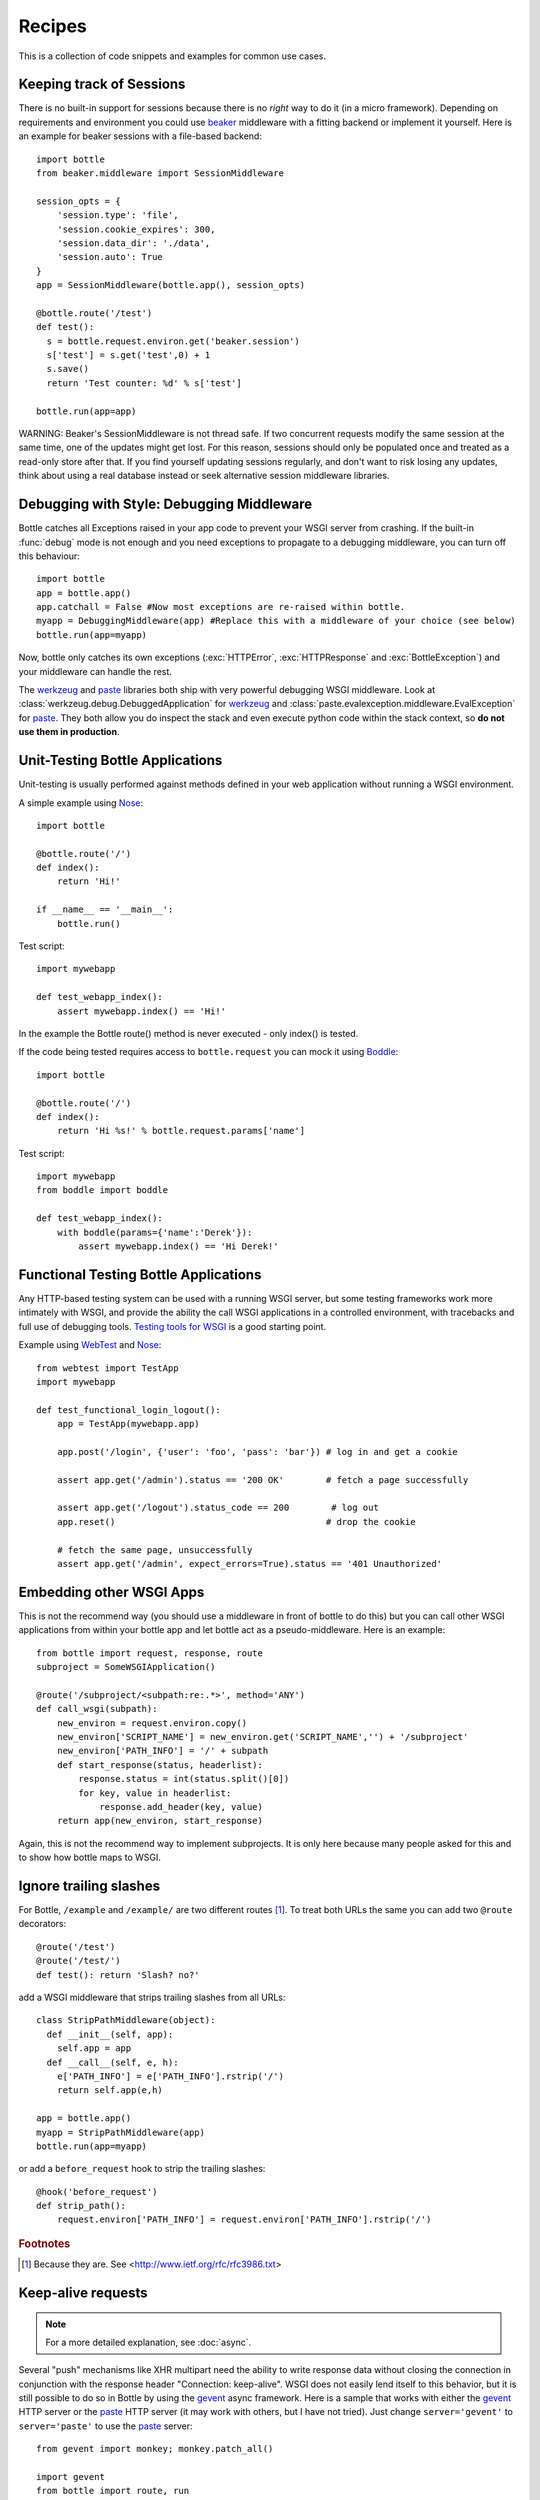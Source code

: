 .. module:: bottle

.. _beaker: https://beaker.readthedocs.io/en/latest/
.. _mod_python: http://www.modpython.org/
.. _mod_wsgi: http://code.google.com/p/modwsgi/
.. _werkzeug: http://werkzeug.pocoo.org/documentation/dev/debug.html
.. _paste: http://pythonpaste.org/modules/evalexception.html
.. _pylons: http://pylonshq.com/
.. _gevent: http://www.gevent.org/
.. _compression: https://github.com/bottlepy/bottle/issues/92
.. _GzipFilter: http://www.cherrypy.org/wiki/GzipFilter
.. _cherrypy: http://www.cherrypy.org
.. _heroku: http://heroku.com

Recipes
=============

This is a collection of code snippets and examples for common use cases. 

Keeping track of Sessions
----------------------------

There is no built-in support for sessions because there is no *right* way to do it (in a micro framework). Depending on requirements and environment you could use beaker_ middleware with a fitting backend or implement it yourself. Here is an example for beaker sessions with a file-based backend::

    import bottle
    from beaker.middleware import SessionMiddleware

    session_opts = {
        'session.type': 'file',
        'session.cookie_expires': 300,
        'session.data_dir': './data',
        'session.auto': True
    }
    app = SessionMiddleware(bottle.app(), session_opts)

    @bottle.route('/test')
    def test():
      s = bottle.request.environ.get('beaker.session')
      s['test'] = s.get('test',0) + 1
      s.save()
      return 'Test counter: %d' % s['test']

    bottle.run(app=app)

WARNING: Beaker's SessionMiddleware is not thread safe.  If two concurrent requests modify the same session at the same time, one of the updates might get lost. For this reason, sessions should only be populated once and treated as a read-only store after that. If you find yourself updating sessions regularly, and don't want to risk losing any updates, think about using a real database instead or seek alternative session middleware libraries.


Debugging with Style: Debugging Middleware
--------------------------------------------------------------------------------

Bottle catches all Exceptions raised in your app code to prevent your WSGI server from crashing. If the built-in :func:`debug` mode is not enough and you need exceptions to propagate to a debugging middleware, you can turn off this behaviour::

    import bottle
    app = bottle.app() 
    app.catchall = False #Now most exceptions are re-raised within bottle.
    myapp = DebuggingMiddleware(app) #Replace this with a middleware of your choice (see below)
    bottle.run(app=myapp)

Now, bottle only catches its own exceptions (:exc:`HTTPError`, :exc:`HTTPResponse` and :exc:`BottleException`) and your middleware can handle the rest.

The werkzeug_ and paste_ libraries both ship with very powerful debugging WSGI middleware. Look at :class:`werkzeug.debug.DebuggedApplication` for werkzeug_ and :class:`paste.evalexception.middleware.EvalException` for paste_. They both allow you do inspect the stack and even execute python code within the stack context, so **do not use them in production**.


Unit-Testing Bottle Applications
--------------------------------------------------------------------------------

Unit-testing is usually performed against methods defined in your web application without running a WSGI environment.

A simple example using `Nose <http://readthedocs.org/docs/nose>`_::

    import bottle
    
    @bottle.route('/')
    def index():
        return 'Hi!'

    if __name__ == '__main__':
        bottle.run()

Test script::

    import mywebapp
    
    def test_webapp_index():
        assert mywebapp.index() == 'Hi!'

In the example the Bottle route() method is never executed - only index() is tested.

If the code being tested requires access to ``bottle.request`` you can mock it using `Boddle <https://github.com/keredson/boddle>`_::

    import bottle
    
    @bottle.route('/')
    def index():
        return 'Hi %s!' % bottle.request.params['name']

Test script::

    import mywebapp
    from boddle import boddle
    
    def test_webapp_index():
        with boddle(params={'name':'Derek'}):
            assert mywebapp.index() == 'Hi Derek!'


Functional Testing Bottle Applications
--------------------------------------------------------------------------------

Any HTTP-based testing system can be used with a running WSGI server, but some testing frameworks work more intimately with WSGI, and provide the ability the call WSGI applications in a controlled environment, with tracebacks and full use of debugging tools. `Testing tools for WSGI <http://www.wsgi.org/en/latest/testing.html>`_ is a good starting point.

Example using `WebTest <http://webtest.pythonpaste.org/>`_ and `Nose <http://readthedocs.org/docs/nose>`_::

    from webtest import TestApp
    import mywebapp

    def test_functional_login_logout():
        app = TestApp(mywebapp.app)

        app.post('/login', {'user': 'foo', 'pass': 'bar'}) # log in and get a cookie

        assert app.get('/admin').status == '200 OK'        # fetch a page successfully

        assert app.get('/logout').status_code == 200        # log out
        app.reset()                                        # drop the cookie

        # fetch the same page, unsuccessfully
        assert app.get('/admin', expect_errors=True).status == '401 Unauthorized'


Embedding other WSGI Apps
--------------------------------------------------------------------------------

This is not the recommend way (you should use a middleware in front of bottle to do this) but you can call other WSGI applications from within your bottle app and let bottle act as a pseudo-middleware. Here is an example::

    from bottle import request, response, route
    subproject = SomeWSGIApplication()

    @route('/subproject/<subpath:re:.*>', method='ANY')
    def call_wsgi(subpath):
        new_environ = request.environ.copy()
        new_environ['SCRIPT_NAME'] = new_environ.get('SCRIPT_NAME','') + '/subproject'
        new_environ['PATH_INFO'] = '/' + subpath
        def start_response(status, headerlist):
            response.status = int(status.split()[0])
            for key, value in headerlist:
                response.add_header(key, value)
        return app(new_environ, start_response)

Again, this is not the recommend way to implement subprojects. It is only here because many people asked for this and to show how bottle maps to WSGI.


Ignore trailing slashes
--------------------------------------------------------------------------------

For Bottle, ``/example`` and ``/example/`` are two different routes [1]_. To treat both URLs the same you can add two ``@route`` decorators::

    @route('/test')
    @route('/test/')
    def test(): return 'Slash? no?'

add a WSGI middleware that strips trailing slashes from all URLs::

    class StripPathMiddleware(object):
      def __init__(self, app):
        self.app = app
      def __call__(self, e, h):
        e['PATH_INFO'] = e['PATH_INFO'].rstrip('/')
        return self.app(e,h)
    
    app = bottle.app()
    myapp = StripPathMiddleware(app)
    bottle.run(app=myapp)

or add a ``before_request`` hook to strip the trailing slashes::

    @hook('before_request')
    def strip_path():
        request.environ['PATH_INFO'] = request.environ['PATH_INFO'].rstrip('/')

.. rubric:: Footnotes

.. [1] Because they are. See <http://www.ietf.org/rfc/rfc3986.txt>


Keep-alive requests
-------------------

.. note::

    For a more detailed explanation, see :doc:`async`.

Several "push" mechanisms like XHR multipart need the ability to write response data without closing the connection in conjunction with the response header "Connection: keep-alive". WSGI does not easily lend itself to this behavior, but it is still possible to do so in Bottle by using the gevent_ async framework. Here is a sample that works with either the gevent_ HTTP server or the paste_ HTTP server (it may work with others, but I have not tried). Just change ``server='gevent'`` to ``server='paste'`` to use the paste_ server::

    from gevent import monkey; monkey.patch_all()

    import gevent
    from bottle import route, run
    
    @route('/stream')
    def stream():
        yield 'START'
        gevent.sleep(3)
        yield 'MIDDLE'
        gevent.sleep(5)
        yield 'END'
    
    run(host='0.0.0.0', port=8080, server='gevent')

If you browse to ``http://localhost:8080/stream``, you should see 'START', 'MIDDLE', and 'END' show up one at a time (rather than waiting 8 seconds to see them all at once).

Gzip Compression in Bottle
--------------------------

.. note::
   For a detailed discussion, see compression_

A common feature request is for Bottle to support Gzip compression, which speeds up sites by compressing static resources (like CSS and JS files) during a request.

Supporting Gzip compression is not a straightforward proposition, due to a number of corner cases that crop up frequently. A proper Gzip implementation must:

* Compress on the fly and be fast doing so.
* Do not compress for browsers that don't support it.
* Do not compress files that are compressed already (images, videos).
* Do not compress dynamic files.
* Support two differed compression algorithms (gzip and deflate).
* Cache compressed files that don't change often.
* De-validate the cache if one of the files changed anyway.
* Make sure the cache does not get to big.
* Do not cache small files because a disk seek would take longer than on-the-fly compression.

Because of these requirements, it is the recommendation of the Bottle project that Gzip compression is best handled by the WSGI server Bottle runs on top of. WSGI servers such as cherrypy_ provide a GzipFilter_ middleware that can be used to accomplish this.


Using the hooks plugin
----------------------

For example, if you want to allow Cross-Origin Resource Sharing for
the content returned by all of your URL, you can use the hook
decorator and setup a callback function::

    from bottle import hook, response, route

    @hook('after_request')
    def enable_cors():
        response.headers['Access-Control-Allow-Origin'] = '*'

    @route('/foo')
    def say_foo():
        return 'foo!'

    @route('/bar')
    def say_bar():
        return {'type': 'friendly', 'content': 'Hi!'}

You can also use the ``before_request`` to take an action before
every function gets called.


Using Bottle with Heroku
------------------------

Heroku_, a popular cloud application platform now provides support
for running Python applications on their infastructure. 

This recipe is based upon the `Heroku Quickstart 
<http://devcenter.heroku.com/articles/quickstart>`_, 
with Bottle specific code replacing the 
`Write Your App <http://devcenter.heroku.com/articles/python#write_your_app>`_ 
section of the `Getting Started with Python on Heroku/Cedar 
<http://devcenter.heroku.com/articles/python>`_ guide::

    import os
    from bottle import route, run

    @route("/")
    def hello_world():
        return "Hello World!"

    run(host="0.0.0.0", port=int(os.environ.get("PORT", 5000)))

Heroku's app stack passes the port that the application needs to
listen on for requests, using the `os.environ` dictionary.

